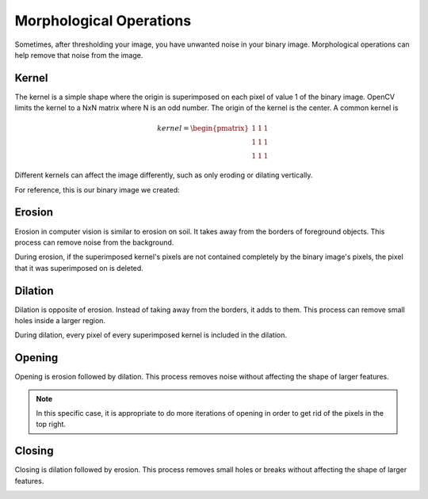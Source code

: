 Morphological Operations
========================

Sometimes, after thresholding your image, you have unwanted noise in your binary image. Morphological operations can help remove that noise from the image.

Kernel
------

The kernel is a simple shape where the origin is superimposed on each pixel of value 1 of the binary image. OpenCV limits the kernel to a NxN matrix where N is an odd number. The origin of the kernel is the center. A common kernel is

.. math::
   kernel = \begin{pmatrix}
               1 & 1 & 1\\
               1 & 1 & 1\\
               1 & 1 & 1
            \end{pmatrix}

Different kernels can affect the image differently, such as only eroding or dilating vertically.

For reference, this is our binary image we created:

.. image:: images/morphological-operations-1.jpg

Erosion
-------

Erosion in computer vision is similar to erosion on soil. It takes away from the borders of foreground objects. This process can remove noise from the background.

.. tabs::

   .. code-tab:: py

      kernel = np.ones((3, 3), np.uint8)
      binary_img = cv2.erode(binary_img, kernel, iterations = 1)

.. image:: images/morphological-operations-2.jpg

During erosion, if the superimposed kernel's pixels are not contained completely by the binary image's pixels, the pixel that it was superimposed on is deleted.

Dilation
--------

Dilation is opposite of erosion. Instead of taking away from the borders, it adds to them. This process can remove small holes inside a larger region.

.. tabs::

   .. code-tab:: py

      kernel = np.ones((3, 3), np.uint8)
      binary_img = cv2.dilate(binary_img, kernel, iterations = 1)

.. image:: images/morphological-operations-3.jpg

During dilation, every pixel of every superimposed kernel is included in the dilation.

Opening
-------

Opening is erosion followed by dilation. This process removes noise without affecting the shape of larger features.

.. tabs::

   .. code-tab:: py

      kernel = np.ones((3, 3), np.uint8)
      binary_img = cv2.morphologyEx(binary_img, cv2.MORPH_OPEN, kernel)

.. image:: images/morphological-operations-4.jpg

.. note::
   In this specific case, it is appropriate to do more iterations of opening in order to get rid of the pixels in the top right.

Closing
-------

Closing is dilation followed by erosion. This process removes small holes or breaks without affecting the shape of larger features.

.. tabs::

   .. code-tab:: py

      kernel = np.ones((3, 3), np.uint8)
      binary_img = cv2.morphologyEx(binary_img, cv2.MORPH_CLOSE, kernel)

.. image:: images/morphological-operations-5.jpg
